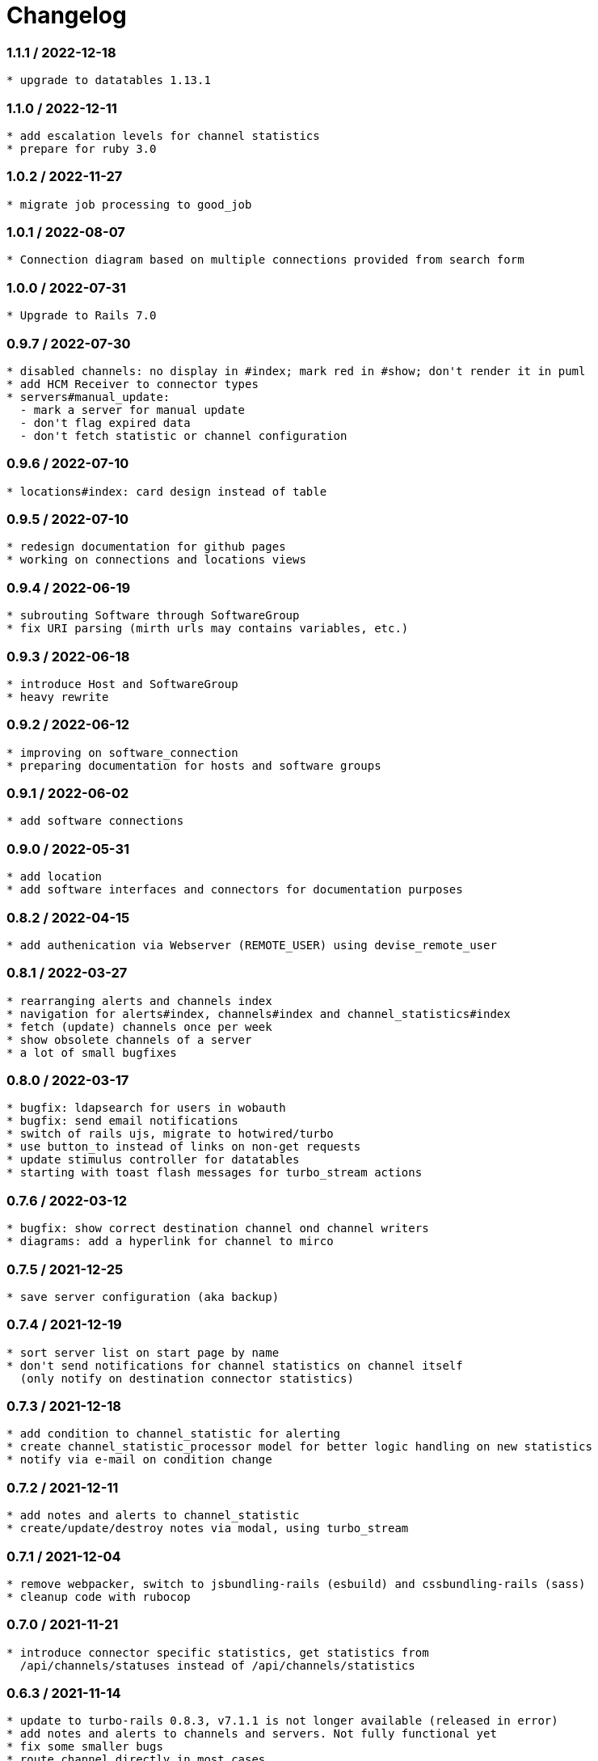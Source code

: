 = Changelog


=== 1.1.1 / 2022-12-18

----
* upgrade to datatables 1.13.1
----

=== 1.1.0 / 2022-12-11

----
* add escalation levels for channel statistics
* prepare for ruby 3.0
----

=== 1.0.2 / 2022-11-27

----
* migrate job processing to good_job
----

=== 1.0.1 / 2022-08-07

----
* Connection diagram based on multiple connections provided from search form
----

=== 1.0.0 / 2022-07-31

----
* Upgrade to Rails 7.0
----

=== 0.9.7 / 2022-07-30

----
* disabled channels: no display in #index; mark red in #show; don't render it in puml
* add HCM Receiver to connector types
* servers#manual_update: 
  - mark a server for manual update
  - don't flag expired data
  - don't fetch statistic or channel configuration
----

=== 0.9.6 / 2022-07-10

----
* locations#index: card design instead of table
----

=== 0.9.5 / 2022-07-10

----
* redesign documentation for github pages
* working on connections and locations views
----

=== 0.9.4 / 2022-06-19

----
* subrouting Software through SoftwareGroup
* fix URI parsing (mirth urls may contains variables, etc.)
----

=== 0.9.3 / 2022-06-18

----
* introduce Host and SoftwareGroup
* heavy rewrite
----

=== 0.9.2 / 2022-06-12

----
* improving on software_connection
* preparing documentation for hosts and software groups
----

=== 0.9.1 / 2022-06-02

----
* add software connections
----

=== 0.9.0 / 2022-05-31

----
* add location
* add software interfaces and connectors for documentation purposes
----

=== 0.8.2 / 2022-04-15

----
* add authenication via Webserver (REMOTE_USER) using devise_remote_user
----

=== 0.8.1 / 2022-03-27

----
* rearranging alerts and channels index
* navigation for alerts#index, channels#index and channel_statistics#index
* fetch (update) channels once per week
* show obsolete channels of a server
* a lot of small bugfixes
----

=== 0.8.0 / 2022-03-17

----
* bugfix: ldapsearch for users in wobauth
* bugfix: send email notifications
* switch of rails ujs, migrate to hotwired/turbo
* use button_to instead of links on non-get requests
* update stimulus controller for datatables
* starting with toast flash messages for turbo_stream actions
----

=== 0.7.6 / 2022-03-12

----
* bugfix: show correct destination channel ond channel writers
* diagrams: add a hyperlink for channel to mirco
----

=== 0.7.5 / 2021-12-25

----
* save server configuration (aka backup)
----

=== 0.7.4 / 2021-12-19

----
* sort server list on start page by name
* don't send notifications for channel statistics on channel itself 
  (only notify on destination connector statistics)
----

=== 0.7.3 / 2021-12-18

----
* add condition to channel_statistic for alerting
* create channel_statistic_processor model for better logic handling on new statistics
* notify via e-mail on condition change
----

=== 0.7.2 / 2021-12-11

----
* add notes and alerts to channel_statistic
* create/update/destroy notes via modal, using turbo_stream
----

=== 0.7.1 / 2021-12-04

----
* remove webpacker, switch to jsbundling-rails (esbuild) and cssbundling-rails (sass)
* cleanup code with rubocop
----

=== 0.7.0 / 2021-11-21

----
* introduce connector specific statistics, get statistics from 
  /api/channels/statuses instead of /api/channels/statistics
----

=== 0.6.3 / 2021-11-14

----
* update to turbo-rails 0.8.3, v7.1.1 is not longer available (released in error)
* add notes and alerts to channels and servers. Not fully functional yet
* fix some smaller bugs
* route channel directly in most cases
----

=== 0.5.5 / 2021-10-10

----
* create svg diagrams from server and single channel (with caching)
* show alerts: if queued is in warning and or critical an no messages sent 
  within last 30min
* bugfixes, cleanups
----

=== 0.5.4 / 2021-10-03

----
* generate puml text for PlantUML charts
----

=== 0.5.3 / 2021-10-03

----
* include filters and transformers in channels#show
----

=== 0.5.1 / 2021-09-18

----
Bugfix release:
* fix login form if login failed
* fix display channel with dummy channel writer (without a channel)
* other minor fixes
----

=== 0.5.0 / 2021-09-17

----
* add server status to home page
* link channels to channels#show
* rewrite channels#show; display connectors with some info
* fix a lot of bugs
----

=== 0.2.0 / 2021-09-09

----
* Working version
* migrate to delayed_job/delayed_cron_job for scheduling instead of sidekiq
* minimal graphs for ChannelStatistics
* TimescaleDB function time_bucket_gapfill needs community license (called `timescale`)
----
